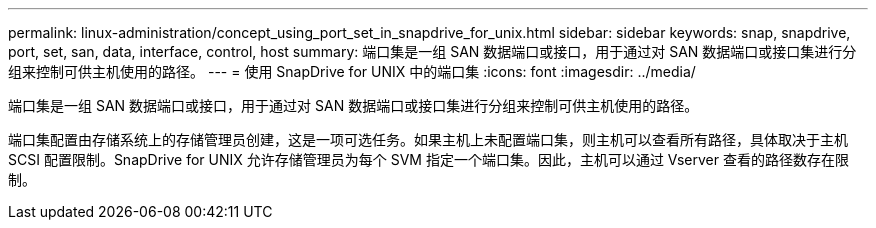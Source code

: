 ---
permalink: linux-administration/concept_using_port_set_in_snapdrive_for_unix.html 
sidebar: sidebar 
keywords: snap, snapdrive, port, set, san, data, interface, control, host 
summary: 端口集是一组 SAN 数据端口或接口，用于通过对 SAN 数据端口或接口集进行分组来控制可供主机使用的路径。 
---
= 使用 SnapDrive for UNIX 中的端口集
:icons: font
:imagesdir: ../media/


[role="lead"]
端口集是一组 SAN 数据端口或接口，用于通过对 SAN 数据端口或接口集进行分组来控制可供主机使用的路径。

端口集配置由存储系统上的存储管理员创建，这是一项可选任务。如果主机上未配置端口集，则主机可以查看所有路径，具体取决于主机 SCSI 配置限制。SnapDrive for UNIX 允许存储管理员为每个 SVM 指定一个端口集。因此，主机可以通过 Vserver 查看的路径数存在限制。
